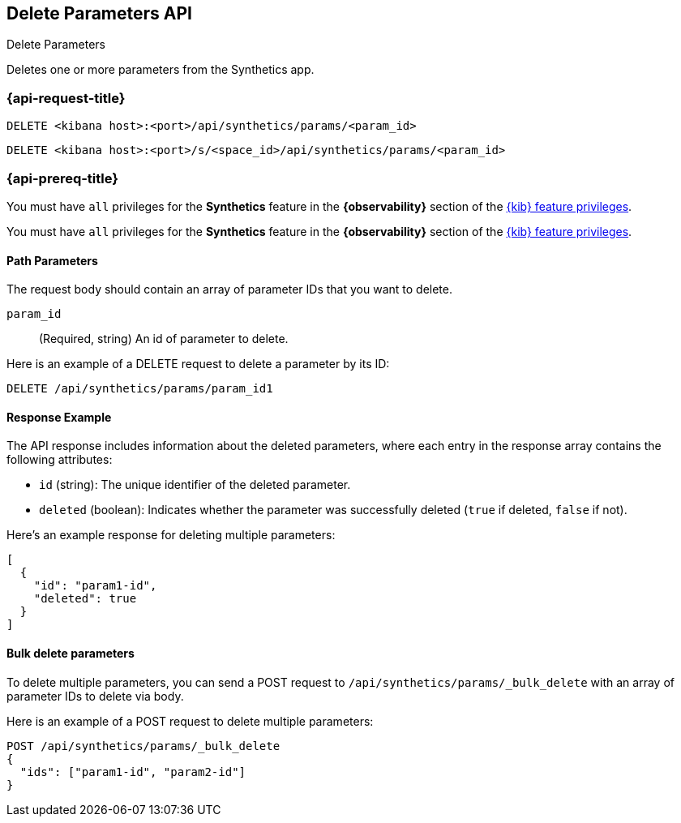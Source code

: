 [[delete-parameters-api]]
== Delete Parameters API
++++
<titleabbrev>Delete Parameters</titleabbrev>
++++

Deletes one or more parameters from the Synthetics app.

=== {api-request-title}

`DELETE <kibana host>:<port>/api/synthetics/params/<param_id>`

`DELETE <kibana host>:<port>/s/<space_id>/api/synthetics/params/<param_id>`

=== {api-prereq-title}

You must have `all` privileges for the *Synthetics* feature in the *{observability}* section of the
<<kibana-feature-privileges,{kib} feature privileges>>.

You must have `all` privileges for the *Synthetics* feature in the *{observability}* section of the
<<kibana-feature-privileges,{kib} feature privileges>>.

[[parameters-delete-path-param]]
==== Path Parameters

The request body should contain an array of parameter IDs that you want to delete.

`param_id`::
(Required, string) An id of parameter to delete.

Here is an example of a DELETE request to delete a parameter by its ID:

[source,sh]
--------------------------------------------------
DELETE /api/synthetics/params/param_id1
--------------------------------------------------

[[parameters-delete-response-example]]
==== Response Example

The API response includes information about the deleted parameters, where each entry in the response array contains the following attributes:

- `id` (string): The unique identifier of the deleted parameter.
- `deleted` (boolean): Indicates whether the parameter was successfully deleted (`true` if deleted, `false` if not).

Here's an example response for deleting multiple parameters:

[source,sh]
--------------------------------------------------
[
  {
    "id": "param1-id",
    "deleted": true
  }
]
--------------------------------------------------

==== Bulk delete parameters
To delete multiple parameters, you can send a POST request to `/api/synthetics/params/_bulk_delete`  with an array of parameter IDs to delete via body.

Here is an example of a POST request to delete multiple parameters:

[source,sh]
--------------------------------------------------
POST /api/synthetics/params/_bulk_delete
{
  "ids": ["param1-id", "param2-id"]
}
--------------------------------------------------


